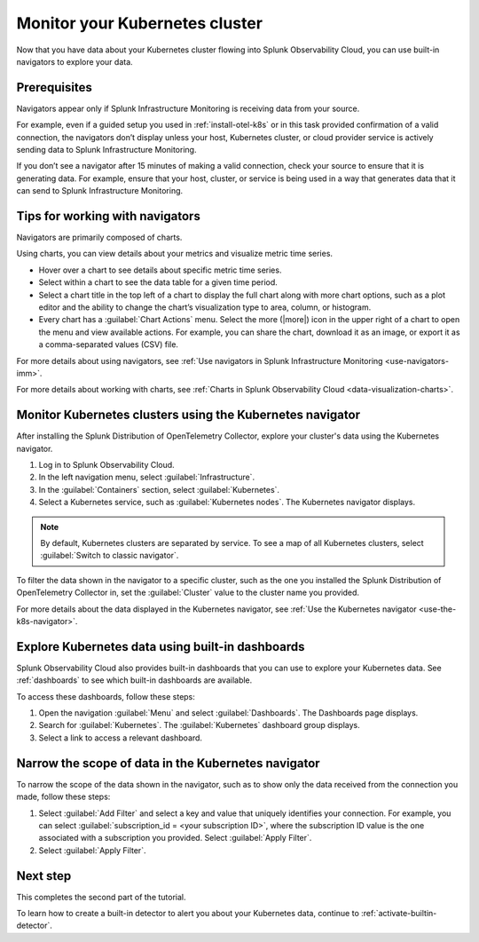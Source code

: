 .. _monitor-k8s-cluster:

*******************************************
Monitor your Kubernetes cluster
*******************************************

Now that you have data about your Kubernetes cluster flowing into Splunk Observability Cloud, 
you can use built-in navigators to explore your data.

Prerequisites
-----------------------

Navigators appear only if Splunk Infrastructure Monitoring is receiving data from your source.

For example, even if a guided setup you used in :ref:`install-otel-k8s` or in this task provided confirmation of a valid connection, the navigators don’t display unless your host, Kubernetes cluster, or cloud provider service is actively sending data to Splunk Infrastructure Monitoring.

If you don’t see a navigator after 15 minutes of making a valid connection, check your source to ensure that it is generating data. For example, ensure that your host, cluster, or service is being used in a way that generates data that it can send to Splunk Infrastructure Monitoring.

Tips for working with navigators
----------------------------------------------------------------

Navigators are primarily composed of charts.

Using charts, you can view details about your metrics and visualize metric time series. 

* Hover over a chart to see details about specific metric time series.
* Select within a chart to see the data table for a given time period.
* Select a chart title in the top left of a chart to display the full chart along with more chart options, such as a plot editor and the ability to change the chart’s visualization type to area, column, or histogram.

* Every chart has a :guilabel:`Chart Actions` menu. Select the more (|more|) icon in the upper right of a chart to open the menu and view available actions. For example, you can share the chart, download it as an image, or export it as a comma-separated values (CSV) file.

.. image:: /_images/infrastructure/images-k8s-infrastructure-tutorial/k8s-chart-actions.png
  :width: 80%
  :alt: The chart actions menu.

For more details about using navigators, see :ref:`Use navigators in Splunk Infrastructure Monitoring <use-navigators-imm>`.

For more details about working with charts, see :ref:`Charts in Splunk Observability Cloud <data-visualization-charts>`.

Monitor Kubernetes clusters using the Kubernetes navigator
----------------------------------------------------------------

After installing the Splunk Distribution of OpenTelemetry Collector, explore your cluster's data using the Kubernetes navigator.

1. Log in to Splunk Observability Cloud.
2. In the left navigation menu, select :guilabel:`Infrastructure`.
3. In the :guilabel:`Containers` section, select :guilabel:`Kubernetes`. 
4. Select a Kubernetes service, such as :guilabel:`Kubernetes nodes`. The Kubernetes navigator displays.

.. note::
  By default, Kubernetes clusters are separated by service. To see a map of all Kubernetes clusters, select :guilabel:`Switch to classic navigator`.

.. image:: /_images/infrastructure/images-k8s-infrastructure-tutorial/k8s-containers.gif
  :width: 80%
  :alt: A user selects the Kubernetes navigator, allowing them to view the status of each Kubernetes container.

To filter the data shown in the navigator to a specific cluster, such as the one you installed the Splunk Distribution of OpenTelemetry Collector in, set the :guilabel:`Cluster` value to the cluster name you provided.

For more details about the data displayed in the Kubernetes navigator, see :ref:`Use the Kubernetes navigator <use-the-k8s-navigator>`.

Explore Kubernetes data using built-in dashboards
-----------------------------------------------------

Splunk Observability Cloud also provides built-in dashboards that you can use to explore your Kubernetes data. See :ref:`dashboards` to see which built-in dashboards are available. 

To access these dashboards, follow these steps: 

1. Open the navigation :guilabel:`Menu` and select :guilabel:`Dashboards`. The Dashboards page displays. 
2. Search for :guilabel:`Kubernetes`. The :guilabel:`Kubernetes` dashboard group displays. 
3. Select a link to access a relevant dashboard.

Narrow the scope of data in the Kubernetes navigator
------------------------------------------------------

To narrow the scope of the data shown in the navigator, such as to show only the data received from the connection you made, follow these steps: 

1. Select :guilabel:`Add Filter` and select a key and value that uniquely identifies your connection. For example, you can select :guilabel:`subscription_id = <your subscription ID>`, where the subscription ID value is the one associated with a subscription you provided. Select :guilabel:`Apply Filter`.
2. Select :guilabel:`Apply Filter`.

Next step
-----------------------
This completes the second part of the tutorial. 

To learn how to create a built-in detector to alert you about your Kubernetes data, continue to :ref:`activate-builtin-detector`.

